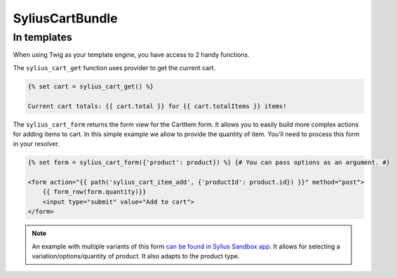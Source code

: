 SyliusCartBundle
================

In templates
------------

When using Twig as your template engine, you have access to 2 handy functions.

The ``sylius_cart_get`` function uses provider to get the current cart.

.. code-block:: jinja

    {% set cart = sylius_cart_get() %}

    Current cart totals: {{ cart.total }} for {{ cart.totalItems }} items!

The ``sylius_cart_form`` returns the form view for the CartItem form. It allows you to easily build more complex actions for
adding items to cart. In this simple example we allow to provide the quantity of item. You'll need to process this form in your resolver.

.. code-block:: jinja

    {% set form = sylius_cart_form({'product': product}) %} {# You can pass options as an argument. #}

    <form action="{{ path('sylius_cart_item_add', {'productId': product.id}) }}" method="post">
        {{ form_row(form.quantity)}}
        <input type="submit" value="Add to cart">
    </form>

.. note::

     An example with multiple variants of this form `can be found in Sylius Sandbox app <https://github.com/Sylius/Sylius-Sandbox/blob/master/src/Sylius/Bundle/SandboxBundle/Form/Type/CartItemType.php>`_.
     It allows for selecting a variation/options/quantity of product. It also adapts to the product type.
